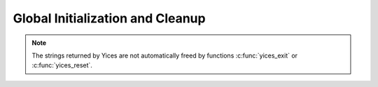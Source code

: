 .. highlight:: c

.. _global_initialization:

Global Initialization and Cleanup
=================================

.. c:function:: void yices_init(void)

   Global initialization.

   This function must be called before anything else to initialize
   Yices's internal data structure.

.. c:function:: void yices_exit(void)

   Global cleanup.

   This function deletes all internal data structures allocated by
   Yices (including all contexts, models, configuration and parameter
   records). It must be called when the API is no longer used to
   avoid memory leaks.

.. c:function:: void yices_reset(void)

   Full reset.

   This function deletes all the terms and types defined in Yices and
   resets the symbol tables. It also deletes all contexts, models,
   configuration descriptors, and other records allocated in Yices.


.. c:function:: void yices_free_string(char *s)

   Free a string *s* returned by Yices.

   Several API functions build a return a character string.
   This string is allocated by Yices. To avoid memory leaks,
   it must be freed when it is no longer used by calling
   this function.

.. note::

   The strings returned by Yices are not automatically freed by functions
   :c:func:`yices_exit` or :c:func:`yices_reset`.

